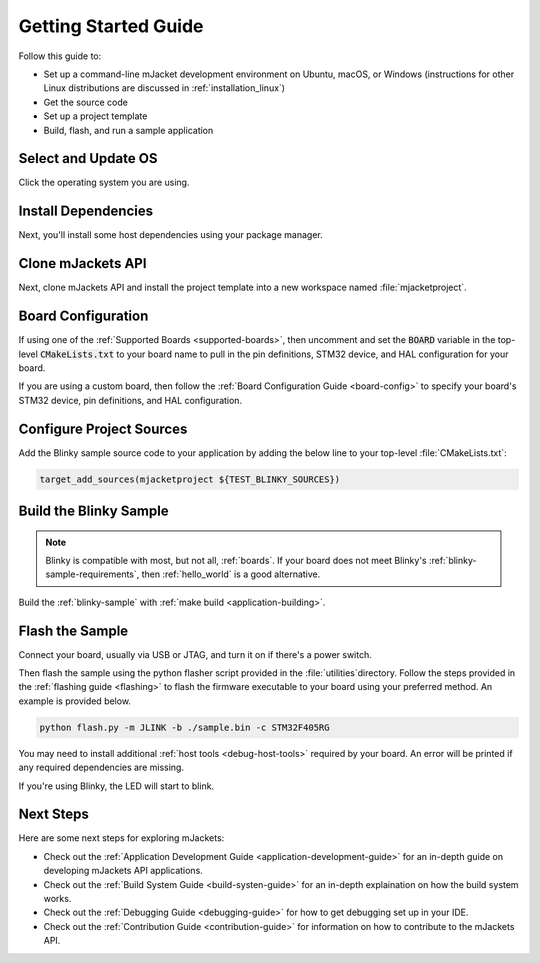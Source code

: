 .. _getting_started:

Getting Started Guide
#####################

Follow this guide to:

- Set up a command-line mJacket development environment on Ubuntu, macOS, or
  Windows (instructions for other Linux distributions are discussed in
  :ref:`installation_linux`)
- Get the source code
- Set up a project template
- Build, flash, and run a sample application

.. _host_setup:

.. rst-class:: numbered-step

Select and Update OS
********************

Click the operating system you are using.

.. tabs::

   .. group-tab:: Ubuntu

      This guide covers Ubuntu version 18.04 LTS and later.

      .. code-block:: bash

         sudo apt update
         sudo apt upgrade

   .. group-tab:: macOS

      On macOS Mojave or later, select *System Preferences* >
      *Software Update*. Click *Update Now* if necessary.

      On other versions, see `this Apple support topic
      <https://support.apple.com/en-us/HT201541>`_.

   .. group-tab:: Windows

      Select *Start* > *Settings* > *Update & Security* > *Windows Update*.
      Click *Check for updates* and install any that are available.

.. _install-required-tools:

.. rst-class:: numbered-step

Install Dependencies
********************

Next, you'll install some host dependencies using your package manager.

.. tabs::

   .. group-tab:: Ubuntu

      #. Use ``apt`` to install dependencies (TODO: Complete list):

         .. code-block:: bash

            sudo apt install --no-install-recommends git cmake

      #. Verify the version of cmake installed on your system using::

            cmake --version

         If it's not version 3.13.7 or higher, follow these steps to
         add the `Kitware third-party apt repository <https://apt.kitware.com/>`__
         to get an updated version of cmake.

         a) Add the Kitware signing key:

            .. code-block:: bash

               wget -O - https://apt.kitware.com/keys/kitware-archive-latest.asc 2>/dev/null | sudo apt-key add -

         b) Add the Kitware apt repository for your OS release. For Ubuntu
            18.04 LTS:

            .. code-block:: bash

               sudo apt-add-repository 'deb https://apt.kitware.com/ubuntu/ bionic main'

         c) Then install the updated cmake with ``apt``:

            .. code-block:: bash

               sudo apt update
               sudo apt install cmake

   .. group-tab:: macOS

      #. Install `Homebrew <https://brew.sh/>`_:

         .. code-block:: bash

            /usr/bin/ruby -e "$(curl -fsSL https://raw.githubusercontent.com/Homebrew/install/master/install)"

      #. Use ``brew`` to install dependencies (TODO: Complete list):

         .. code-block:: bash

            brew install cmake

   .. group-tab:: Windows

      These instructions must be run in a ``cmd.exe`` command prompt. The
      required commands differ on PowerShell.

      These instructions rely on `Chocolatey`_. If Chocolatey isn't an option,
      you can install dependencies from their respective websites and ensure
      the command line tools are on your :envvar:`PATH` :ref:`environment
      variable <env_vars>`.

      |p|

      #. `Install chocolatey`_

      #. Open an **Administrator** ``cmd.exe`` window: press the Windows key,
         type "cmd.exe", right-click the result, and choose "Run as
         Administrator".

      #. Disable global confirmation to avoid having to confirm
         installation of individual programs:

         .. code-block:: console

            choco feature enable -n allowGlobalConfirmation

      #. Use ``choco`` to install dependencies:

         .. code-block:: console

            choco install cmake --installargs 'ADD_CMAKE_TO_PATH=System'
            choco install make gperf python git

      #. Open a new ``cmd.exe`` window **as a regular user** to continue.

.. _Chocolatey: https://chocolatey.org/
.. _Install chocolatey: https://chocolatey.org/install

.. _get_the_code:
.. _clone-mjackets:

.. rst-class:: numbered-step

Clone mJackets API
******************

Next, clone mJackets API and install the project template into a new workspace
named :file:`mjacketproject`.

.. tabs::

   .. group-tab:: Ubuntu

      #. Get the mJacket API source code:

         .. code-block:: bash

            git clone https://github.com/RoboJackets/mjackets-api.git

      #. Install the template to the :file:`~\mjacketproject` directory

         .. code-block:: bash
         
            cd mjackets-api
            ./install.sh -p ~/mjacketproject
            cd ~/mjacketproject

   .. group-tab:: macOS

      #. Get the mJacket API source code:

         .. code-block:: bash

            git clone https://github.com/RoboJackets/mjackets-api.git

      #. Install the template to the :file:`~\mjacketproject` directory

         .. code-block:: bash
         
            cd mjackets-api
            ./install.sh -p ~/mjacketproject
            cd ~/mjacketproject


   .. group-tab:: Windows

      #. Get the mJacket API source code:

         .. code-block:: bash

            git clone https://github.com/RoboJackets/mjackets-api.git

      #. Install the template to the :file:`%HOMEPATH%\mjacketproject` directory

         .. code-block:: bash
         
            cd mjackets-api
            ./install.sh -p %HOMEPATH%\mjacketproject
            cd %HOMEPATH%\mjacketproject

.. rst-class:: numbered-step

Board Configuration
*******************

If using one of the :ref:`Supported Boards <supported-boards>`, then uncomment
and set the :code:`BOARD` variable in the top-level :code:`CMakeLists.txt` to 
your board name to pull in the pin definitions, STM32 device, and HAL
configuration for your board. 

If you are using a custom board, then follow the :ref:`Board Configuration 
Guide <board-config>` to specify your board's STM32 device, pin definitions,
and HAL configuration. 

Configure Project Sources
*************************

Add the Blinky sample source code to your application by adding the below
line to your top-level :file:`CMakeLists.txt`:

.. code-block:: CMake

    target_add_sources(mjacketproject ${TEST_BLINKY_SOURCES})

Build the Blinky Sample
***********************

.. note::

   Blinky is compatible with most, but not all, :ref:`boards`. If your board
   does not meet Blinky's :ref:`blinky-sample-requirements`, then
   :ref:`hello_world` is a good alternative.

Build the :ref:`blinky-sample` with :ref:`make build <application-building>`.

.. tabs::

   .. group-tab:: Ubuntu

      .. code-block:: bash

         cd ~/mjacketproject
         make build

   .. group-tab:: macOS

      .. code-block:: bash

         cd ~/mjacketproject
         make build

   .. group-tab:: Windows

      .. code-block:: bat

         cd %HOMEPATH%\mjacketproject
         make build

.. rst-class:: numbered-step

Flash the Sample
****************

Connect your board, usually via USB or JTAG, and turn it on if there's a 
power switch.

Then flash the sample using the python flasher script provided in the 
:file:`utilities`directory. Follow the steps provided in the 
:ref:`flashing guide <flashing>` to flash the firmware executable to your board 
using your preferred method. An example is provided below.

.. code-block:: console

   python flash.py -m JLINK -b ./sample.bin -c STM32F405RG

You may need to install additional :ref:`host tools <debug-host-tools>`
required by your board. An error will be printed if any required dependencies 
are missing.

If you're using Blinky, the LED will start to blink.

Next Steps
**********

Here are some next steps for exploring mJackets:

* Check out the :ref:`Application Development Guide 
  <application-development-guide>` for an in-depth guide on developing
  mJackets API applications. 
* Check out the :ref:`Build System Guide <build-systen-guide>` for an 
  in-depth explaination on how the build system works. 
* Check out the :ref:`Debugging Guide <debugging-guide>` for how to get 
  debugging set up in your IDE. 
* Check out the :ref:`Contribution Guide <contribution-guide>` for information
  on how to contribute to the mJackets API.
